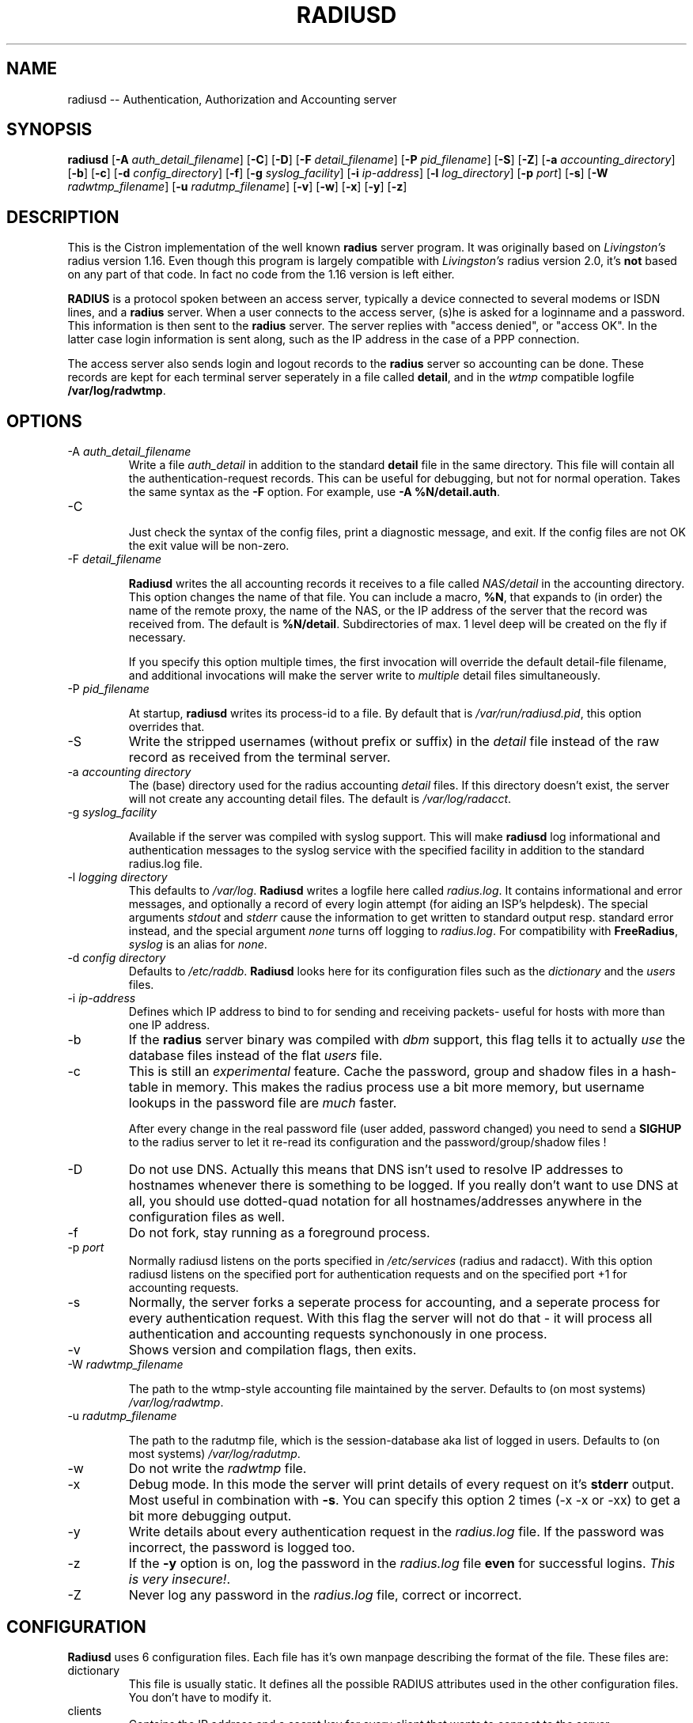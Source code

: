 .TH RADIUSD 8 "23 Jan 2002" "" "Cistron Radius Daemon"
.SH NAME
radiusd -- Authentication, Authorization and Accounting server
.SH SYNOPSIS
.B radiusd
.RB [ \-A 
.IR auth_detail_filename ]
.RB [ \-C ]
.RB [ \-D ]
.RB [ \-F
.IR detail_filename ]
.RB [ \-P
.IR pid_filename ]
.RB [ \-S ]
.RB [ \-Z ]
.RB [ \-a
.IR accounting_directory ]
.RB [ \-b ]
.RB [ \-c ]
.RB [ \-d
.IR config_directory ]
.RB [ \-f ]
.RB [ \-g
.IR syslog_facility ]
.RB [ \-i
.IR ip-address ]
.RB [ \-l
.IR log_directory ]
.RB [ \-p
.IR port ]
.RB [ \-s ]
.RB [ \-W
.IR radwtmp_filename ]
.RB [ \-u
.IR radutmp_filename ]
.RB [ \-v ]
.RB [ \-w ]
.RB [ \-x ]
.RB [ \-y ]
.RB [ \-z ]
.SH DESCRIPTION
This is the Cistron implementation of the well known
.B radius
server program. It was originally based on \fILivingston's\fP radius
version 1.16.  Even though this program is largely compatible with
\fILivingston's\fP radius version 2.0, it's \fBnot\fP based on any
part of that code. In fact no code from the 1.16 version is left either.
.PP
\fBRADIUS\fP is a protocol spoken between an access server, typically
a device connected to several modems or ISDN lines, and a \fBradius\fP
server. When a user connects to the access server, (s)he is asked for
a loginname and a password. This information is then sent to the \fBradius\fP
server. The server replies with "access denied", or "access OK". In the
latter case login information is sent along, such as the IP address in
the case of a PPP connection.
.PP
The access server also sends login and logout records to the \fBradius\fP
server so accounting can be done. These records are kept for each terminal
server seperately in a file called \fBdetail\fP, and in the \fIwtmp\fP
compatible logfile \fB/var/log/radwtmp\fP.
.SH OPTIONS

.IP "\-A \fIauth_detail_filename\fP"
Write a file \fIauth_detail\fP in addition to the standard \fBdetail\fP file
in the same directory. This file will contain all the authentication-request
records. This can be useful for debugging, but not for normal operation.
Takes the same syntax as the \fB-F\fP option. For example, use
\fB-A %N/detail.auth\fP.

.IP \-C

Just check the syntax of the config files, print a diagnostic message,
and exit.  If the config files are not OK the exit value will be non-zero.

.IP "\-F \fIdetail_filename\fP"

\fBRadiusd\fP writes the all accounting records it receives to a file called
\fINAS/detail\fP in the accounting directory. This option changes the
name of that file. You can include a macro, \fB%N\fP, that expands to
(in order) the name of the remote proxy, the name of the NAS, or the
IP address of the server that the record was received from. The
default is \fB%N/detail\fP. Subdirectories of max. 1 level deep will
be created on the fly if necessary.
.IP
If you specify this option multiple times, the first invocation will
override the default detail-file filename, and additional invocations
will make the server write to \fImultiple\fP detail files simultaneously.

.IP "\-P \fIpid_filename\fP"

At startup, \fBradiusd\fP writes its process-id to a file. By default
that is \fI/var/run/radiusd.pid\fP, this option overrides that.

.IP \-S
Write the stripped usernames (without prefix or suffix) in the \fIdetail\fP
file instead of the raw record as received from the terminal server.

.IP "\-a \fIaccounting directory\fP"
The (base) directory used for the radius accounting \fIdetail\fP files.
If this directory doesn't exist, the server will not create any
accounting detail files. The default is \fI/var/log/radacct\fP.

.IP "\-g \fIsyslog_facility\fP"

Available if the server was compiled with syslog support. This will make
\fBradiusd\fP log informational and authentication messages to the syslog
service with the specified facility in addition to the standard
radius.log file.

.IP "\-l \fIlogging directory\fP"
This defaults to \fI/var/log\fP. \fBRadiusd\fP writes a logfile here called
\fIradius.log\fP. It contains informational and error messages, and optionally
a record of every login attempt (for aiding an ISP's helpdesk). The
special arguments \fIstdout\fP and \fIstderr\fP cause the information to
get written to standard output resp. standard error instead, and the
special argument \fInone\fP
turns off logging to \fIradius.log\fP. For compatibility with
\fBFreeRadius\fP, \fIsyslog\fP is an alias for \fInone\fP.

.IP "\-d \fIconfig directory\fP"
Defaults to \fI/etc/raddb\fP. \fBRadiusd\fP looks here for its configuration
files such as the \fIdictionary\fP and the \fIusers\fP files.

.IP "\-i \fIip-address\fP"
Defines which IP address to bind to for sending and receiving packets-
useful for hosts with more than one IP address.

.IP \-b
If the \fBradius\fP server binary was compiled with \fIdbm\fP support,
this flag tells it to actually \fIuse\fP the database files instead of the
flat \fIusers\fP file.

.IP \-c
This is still an \fIexperimental\fP feature.
Cache the password, group and shadow files in a hash-table in memory.
This makes the radius process use a bit more memory, but username
lookups in the password file are \fImuch\fP faster.
.IP
After every change in the real password file (user added, password changed)
you need to send a \fBSIGHUP\fP to the radius server to let it re-read
its configuration and the password/group/shadow files !

.IP \-D
Do not use DNS. Actually this means that DNS isn't used to resolve IP
addresses to hostnames whenever there is something to be logged. If you
really don't want to use DNS at all, you should use dotted-quad notation for
all hostnames/addresses anywhere in the configuration files as well.

.IP \-f
Do not fork, stay running as a foreground process.

.IP "\-p \fIport\fP"
Normally radiusd listens on the ports specified in \fI/etc/services\fP
(radius and radacct). With this option radiusd listens on the specified
port for authentication requests and on the specified port +1 for
accounting requests.

.IP \-s
Normally, the server forks a seperate process for accounting, and a seperate
process for every authentication request. With this flag the server will not
do that - it will process all authentication and accounting requests
synchonously in one process.

.IP \-v
Shows version and compilation flags, then exits.

.IP "\-W \fIradwtmp_filename\fP"

The path to the wtmp-style accounting file maintained by the server.
Defaults to (on most systems) \fI/var/log/radwtmp\fP.

.IP "\-u \fIradutmp_filename\fP"

The path to the radutmp file, which is the session-database aka list
of logged in users. Defaults to (on most systems) \fI/var/log/radutmp\fP.

.IP \-w
Do not write the \fIradwtmp\fP file.

.IP \-x
Debug mode. In this mode the server will print details of every request
on it's \fBstderr\fP output. Most useful in combination with \fB-s\fP.
You can specify this option 2 times (-x -x or -xx) to get a bit more
debugging output.

.IP \-y
Write details about every authentication request in the
\fIradius.log\fP file. If the password was incorrect, the password
is logged too.

.IP \-z
If the \fB-y\fP option is on, log the password in the \fIradius.log\fP
file \fBeven\fP for successful logins. \fIThis is very insecure!\fP.

.IP \-Z
Never log any password in the \fIradius.log\fP file, correct or incorrect.

.SH CONFIGURATION
\fBRadiusd\fP uses 6 configuration files. Each file has it's own manpage
describing the format of the file. These files are:
.IP dictionary
This file is usually static. It defines all the possible RADIUS attributes
used in the other configuration files. You don't have to modify it.
.IP clients
Contains the IP address and a secret key for every client that wants
to connect to the server.
.IP naslist
Contains an entry for every NAS (Network Access Server) in the network. This
is not the same as a client, especially if you have \fBradius\fP proxy server
in your network. In that case, the proxy server is the client and it sends
requests for different NASes.
.IP
It also contains a abbreviated name for each
terminal server, used to create the directory name where the \fBdetail\fP
file is written, and used for the \fB/var/log/radwtmp\fP file. Finally
it also defines what type of NAS (Cisco, Livingston, Portslave) the NAS is.
.IP hints
Defines certain hints to the radius server based on the users's loginname
or other attributes sent by the access server. It also provides for
mapping user names (such as Pusername -> username). This provides the
functionality that the \fILivingston 2.0\fP server has as "Prefix" and
"Suffix" support in the \fIusers\fP file, but is more general. Ofcourse
the Livingston way of doing things is also supported, and you can even use
both at the same time (within certain limits).
.IP huntgroups
Defines the huntgroups that you have, and makes it possible to restrict
access to certain huntgroups to certain (groups of) users.
.IP users
Here the users are defined. On a typical setup, this file mainly contains
DEFAULT entries to process the different types of logins, based on hints
from the hints file. Authentication is then based on the contents of
the UNIX \fI/etc/passwd\fP file. However it is also possible to define all
users, and their passwords, in this file.
.SH SEE ALSO
builddbm(8rad), users(5rad), huntgroups(5rad), hints(5rad),
clients(5rad), dictionary(5rad).
.SH AUTHOR
Miquel van Smoorenburg, miquels@cistron.nl.
